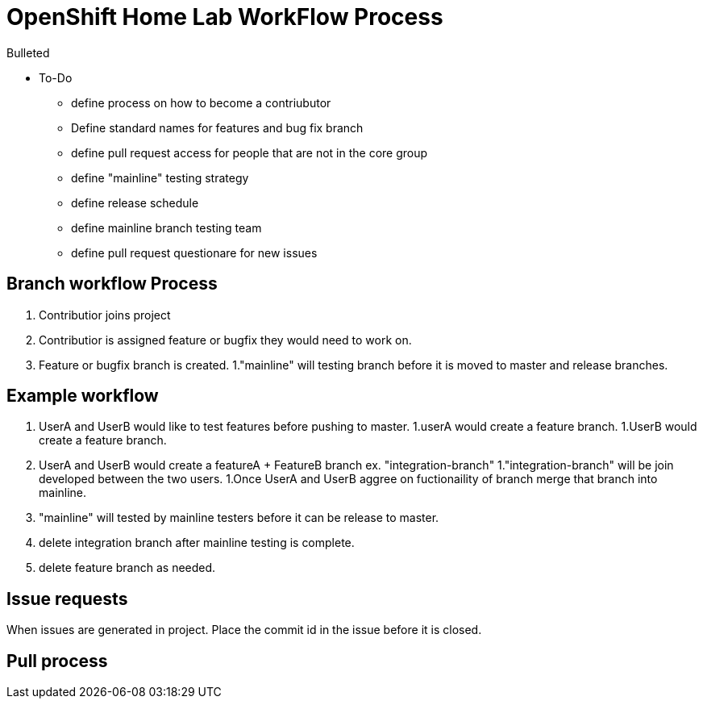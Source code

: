 = OpenShift Home Lab WorkFlow Process

.Bulleted
* To-Do
- define process on how to become a contriubutor
- Define standard names for features and bug fix branch
- define pull request access for people that are not in the core group
- define "mainline" testing strategy
- define release schedule
- define mainline branch testing team
- define pull request questionare for new issues

== Branch workflow Process
1. Contributior joins project
1. Contributior is assigned feature or bugfix they would need to work on.
1. Feature or bugfix branch is created.
1."mainline" will testing branch before it is moved to master and release branches.

== Example workflow
1. UserA and UserB would like to test features before pushing to master.
1.userA would create a feature branch.
1.UserB would create a feature branch.
1. UserA and UserB would create a featureA + FeatureB branch ex. "integration-branch"
1."integration-branch" will be join developed between the two users.
1.Once UserA and UserB aggree on fuctionaility of branch merge that branch into mainline.
1. "mainline" will tested by mainline testers before it can be release to master.
1. delete integration branch after mainline testing is complete.
1. delete feature branch as needed.

== Issue requests
When issues are generated in project. Place the commit id in the issue before it is closed.

== Pull process
